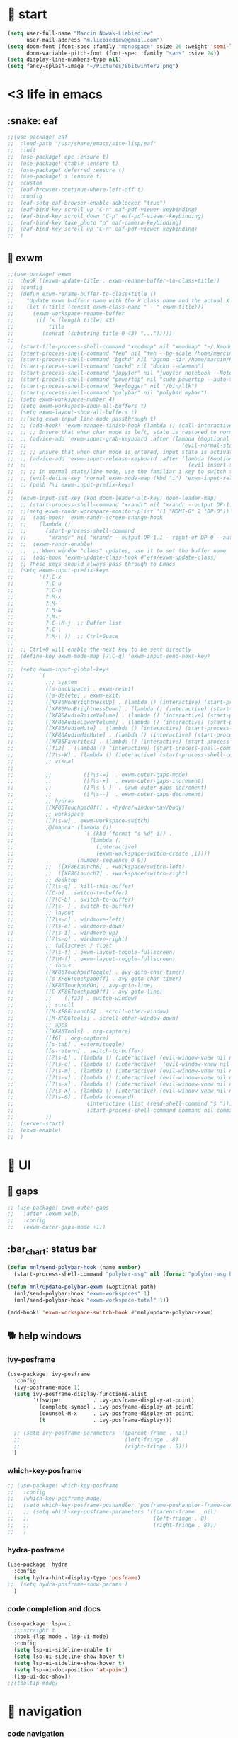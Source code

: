 #+STARTUP: overview
#+VISIBILITY: folded

* 🏇 start
#+begin_src emacs-lisp
(setq user-full-name "Marcin Nowak-Liebiediew"
      user-mail-address "m.liebiediew@gmail.com")
(setq doom-font (font-spec :family "monospace" :size 26 :weight 'semi-light)
      doom-variable-pitch-font (font-spec :family "sans" :size 24))
(setq display-line-numbers-type nil)
(setq fancy-splash-image "~/Pictures/8bitwinter2.png")
#+end_src
* <3 life in emacs
** :snake: eaf
#+begin_src emacs-lisp
;;(use-package! eaf
;;  :load-path "/usr/share/emacs/site-lisp/eaf"
;;  :init
;;  (use-package! epc :ensure t)
;;  (use-package! ctable :ensure t)
;;  (use-package! deferred :ensure t)
;;  (use-package! s :ensure t)
;;  :custom
;;  (eaf-browser-continue-where-left-off t)
;;  :config
;;  (eaf-setq eaf-browser-enable-adblocker "true")
;;  (eaf-bind-key scroll_up "C-n" eaf-pdf-viewer-keybinding)
;;  (eaf-bind-key scroll_down "C-p" eaf-pdf-viewer-keybinding)
;;  (eaf-bind-key take_photo "p" eaf-camera-keybinding)
;;  (eaf-bind-key scroll_up "C-n" eaf-pdf-viewer-keybinding)
;;  )
#+end_src
** 🎠 exwm
#+begin_src emacs-lisp
;;(use-package! exwm
;;  :hook ((exwm-update-title . exwm-rename-buffer-to-class+title))
;;  :config
;;  (defun exwm-rename-buffer-to-class+title ()
;;    "Update exwm buffenr name with the X class name and the actual X window name"
;;    (let ((title (concat exwm-class-name " - " exwm-title)))
;;      (exwm-workspace-rename-buffer
;;       (if (< (length title) 43)
;;           title
;;         (concat (substring title 0 43) "...")))))
;;
;;  (start-file-process-shell-command "xmodmap" nil "xmodmap" "~/.Xmodmap")
;;  (start-process-shell-command "feh" nil "feh --bg-scale /home/marcin/.config/wall.png")
;;  (start-process-shell-command "bgchd" nil "bgchd -dir /home/marcin/Pictures/wallpapers/ -intv 5m -bcknd feh")
;;  (start-process-shell-command "dockd" nil "dockd --daemon")
;;  (start-process-shell-command "jupyter" nil "jupyter notebook --NotebookApp.token= --no-browser --port 9999")
;;  (start-process-shell-command "powertop" nil "sudo powertop --auto-tune")
;;  (start-process-shell-command "keylogger" nil "/bin/llk")
;;  (start-process-shell-command "polybar" nil "polybar mybar")
;;  (setq exwm-workspace-number 4)
;;  (setq exwm-workspace-show-all-buffers t)
;;  (setq exwm-layout-show-all-buffers t)
;;  ;;(setq exwm-input-line-mode-passthrough t)
;;  ;; (add-hook! 'exwm-manage-finish-hook (lambda () (call-interactively #'exwm-input-release-keyboard)))
;;  ;; ;; Ensure that when char mode is left, state is restored to normal
;;  ;; (advice-add 'exwm-input-grab-keyboard :after (lambda (&optional id)
;;  ;;                                                 (evil-normal-state)))
;;  ;; ;; Ensure that when char mode is entered, input state is activated
;;  ;; (advice-add 'exwm-input-release-keyboard :after (lambda (&optional id)
;;  ;;                                                   (evil-insert-state)))
;;  ;; ;; In normal state/line mode, use the familiar i key to switch to input state
;;  ;; (evil-define-key 'normal exwm-mode-map (kbd "i") 'exwm-input-release-keyboard)
;;  ;; (push ?\i exwm-input-prefix-keys)
;;
;;  (exwm-input-set-key (kbd doom-leader-alt-key) doom-leader-map)
;;  ;; (start-process-shell-command "xrandr" nil "xrandr --output DP-1.1 --primary --mode 3840x2160 --pos 0x0 --rotate normal --output DP-0 --off --output DP-1 --off --output HDMI-0 --mode 2200x1650 --pos 3840x1335 --rotate left --output eDP-1-1 --mode 3840x2160 --pos 0x2160 --rotate normal")
;;  ;;(setq exwm-randr-workspace-monitor-plist '(1 "HDMI-0" 2 "DP-0"))
;;  ;;  (add-hook! 'exwm-randr-screen-change-hook
;;  ;;    (lambda ()
;;  ;;      (start-process-shell-command
;;  ;;       "xrandr" nil "xrandr --output DP-1.1 --right-of DP-0 --auto")))
;;  ;;  (exwm-randr-enable)
;;  ;;  ;; When window "class" updates, use it to set the buffer name
;;  ;;  (add-hook 'exwm-update-class-hook #'efs/exwm-update-class)
;;  ;; These keys should always pass through to Emacs
;;  (setq exwm-input-prefix-keys
;;        '(?\C-x
;;          ?\C-u
;;          ?\C-h
;;          ?\M-x
;;          ?\M-`
;;          ?\M-&
;;          ?\M-:
;;          ?\C-\M-j  ;; Buffer list
;;          ?\C-\
;;          ?\M-\ ))  ;; Ctrl+Space
;;
;;  ;; Ctrl+Q will enable the next key to be sent directly
;;  (define-key exwm-mode-map [?\C-q] 'exwm-input-send-next-key)
;;
;;  (setq exwm-input-global-keys
;;        `(
;;          ;;; system
;;          ([s-backspace] . exwm-reset)
;;          ([s-delete] . exwm-exit)
;;          ([XF86MonBrightnessUp] . (lambda () (interactive) (start-process-shell-command "light" nil "light -A 1")))
;;          ([XF86MonBrightnessDown] . (lambda () (interactive) (start-process-shell-command "light" nil "light -U 1")))
;;          ([XF86AudioRaiseVolume] . (lambda () (interactive) (start-process-shell-command "pactl" nil "pactl set-sink-volume @DEFAULT_SINK@ +10%")))
;;          ([XF86AudioLowerVolume] . (lambda () (interactive) (start-process-shell-command "pactl" nil "pactl set-sink-volume @DEFAULT_SINK@ -10%")))
;;          ([XF86AudioMute] . (lambda () (interactive) (start-process-shell-command "pactl" nil "pactl set-sink-mute @DEFAULT_SINK@ toggle")))
;;          ([XF86AudioMicMute] . (lambda () (interactive) (start-process-shell-command "pactl" nil "pactl set-source-mute @DEFAULT_SOURCE@ toggle")))
;;          ([XF86Favorites] . (lambda () (interactive) (start-process-shell-command "fish" nil "fish -c fix")))
;;          ([f12] . (lambda () (interactive) (start-process-shell-command "fish" nil "fish -c fix")))
;;          ([?\s-W] . (lambda () (interactive) (start-process-shell-command "bgctl" nil "bgctl next")))
;;          ;; visual
;;
;;          ;;          ([?\s-=]  . exwm-outer-gaps-mode)
;;          ;;          ([?\s-+]  . exwm-outer-gaps-increment)
;;          ;;          ([?\s-\-]  . exwm-outer-gaps-decrement)
;;          ;;          ([?\s--]  . exwm-outer-gaps-decrement)
;;          ;; hydras
;;          ([XF86TouchpadOff] . +hydra/window-nav/body)
;;          ;; workspace
;;          ([?\s-w] . exwm-workspace-switch)
;;          ,@(mapcar (lambda (i)
;;                      `(,(kbd (format "s-%d" i)) .
;;                        (lambda ()
;;                          (interactive)
;;                          (exwm-workspace-switch-create ,i))))
;;                    (number-sequence 0 9))
;;          ;;  ([XF86Launch6] . +workspace/switch-left)
;;          ;;  ([XF86Launch7] . +workspace/switch-right)
;;          ;; desktop
;;          ([?\s-q] . kill-this-buffer)
;;          ([C-b] . switch-to-buffer)
;;          ([?\C-b] . switch-to-buffer)
;;          ([?\s- ] . switch-to-buffer)
;;          ;; layout
;;          ([?\s-n] . windmove-left)
;;          ([?\s-e] . windmove-down)
;;          ([?\s-i] . windmove-up)
;;          ([?\s-o] . windmove-right)
;;          ;; fullscreen / float
;;          ([?\s-f] . exwm-layout-toggle-fullscreen)
;;          ([?\M-f] . exwm-layout-toggle-fullscreen)
;;          ;; focus
;;          ([XF86TouchpadToggle] . avy-goto-char-timer)
;;          ([s-XF86TouchpadOff] . avy-goto-char-timer)
;;          ([XF86TouchpadOn] . avy-goto-line)
;;          ([C-XF86TouchpadOff] . avy-goto-line)
;;          ;;    ([f23] . switch-window)
;;          ;; scroll
;;          ([M-XF86Launch5] . scroll-other-window)
;;          ([M-XF86Tools] . scroll-other-window-down)
;;          ;; apps
;;          ([XF86Tools] . org-capture)
;;          ([f6] . org-capture)
;;          ([s-tab] . +vterm/toggle)
;;          ([s-return] . switch-to-buffer)
;;          ([?\s-b] . (lambda () (interactive) (evil-window-vnew nil nil) (start-process-shell-command "qutebrowser" nil "qutebrowser")))
;;          ([?\s-c] . (lambda () (interactive)  (evil-window-vnew nil nil) (start-process-shell-command "chromium" nil "chromium")))
;;          ([?\s-m] . (lambda () (interactive) (evil-window-vnew nil nil) (start-process-shell-command "spotify" nil "spotify")))
;;          ([?\s-v] . (lambda () (interactive) (evil-window-vnew nil nil) (start-process-shell-command "nvim" nil "alacritty -e nvim")))
;;          ([?\s-x] . (lambda () (interactive) (evil-window-vnew nil nil) (dired "~")))
;;          ([?\s-X] . (lambda () (interactive) (evil-window-vnew nil nil) (start-process-shell-command "dolphin" nil "dolphin")))
;;          ([?\s-&] . (lambda (command)
;;                       (interactive (list (read-shell-command "$ ")))
;;                       (start-process-shell-command command nil command)))
;;          ))
;;  (server-start)
;;  (exwm-enable)
;;  )
#+end_src
* 💄 UI
** 🌌 gaps
#+begin_src emacs-lisp
;; (use-package! exwm-outer-gaps
;;   :after (exwm xelb)
;;   :config
;;   (exwm-outer-gaps-mode +1))
#+end_src
** :bar_chart: status bar
#+begin_src emacs-lisp
(defun mnl/send-polybar-hook (name number)
  (start-process-shell-command "polybar-msg" nil (format "polybar-msg hook %s %s" name number)))

(defun mnl/update-polybar-exwm (&optional path)
  (mnl/send-polybar-hook "exwm-workspaces" 1)
  (mnl/send-polybar-hook "exwm-workspace-total" 1))

(add-hook! 'exwm-workspace-switch-hook #'mnl/update-polybar-exwm)
#+end_src
** 🐕 help windows
*** ivy-posframe
#+begin_src emacs-lisp
(use-package! ivy-posframe
  :config
  (ivy-posframe-mode 1)
  (setq ivy-posframe-display-functions-alist
        '((swiper          . ivy-posframe-display-at-point)
          (complete-symbol . ivy-posframe-display-at-point)
          (counsel-M-x     . ivy-posframe-display-at-point)
          (t               . ivy-posframe-display)))

  ;; (setq ivy-posframe-parameters '((parent-frame . nil)
  ;;                                 (left-fringe . 8)
  ;;                                 (right-fringe . 8)))
  )
#+end_src
*** which-key-posframe
#+begin_src emacs-lisp
;; (use-package! which-key-posframe
;;   :config
;;   (which-key-posframe-mode)
;;   (setq which-key-posframe-poshandler 'posframe-poshandler-frame-center)
;;   ;; (setq which-key-posframe-parameters '((parent-frame . nil)
;;   ;;                                       (left-fringe . 8)
;;   ;;                                       (right-fringe . 8)))
;;   )

#+end_src
*** hydra-posframe
#+begin_src emacs-lisp
(use-package! hydra
  :config
  (setq hydra-hint-display-type 'posframe)
;;  (setq hydra-posframe-show-params )
  )
#+end_src
*** code completion and docs
#+begin_src emacs-lisp
(use-package! lsp-ui
  ;;:straight t
  :hook (lsp-mode . lsp-ui-mode)
  :config
  (setq lsp-ui-sideline-enable t)
  (setq lsp-ui-sideline-show-hover t)
  (setq lsp-ui-sideline-show-hover t)
  (setq lsp-ui-doc-position 'at-point)
  (lsp-ui-doc-show))
;;(tooltip-mode)
#+end_src
* 🧭 navigation
*** code navigation
#+begin_src emacs-lisp
(defhydra +hydra/code-nav (:hint nil)
  "
 Buffer^^               Server^^                   Symbol
-------------------------------------------------------------------------------------
 [_f_] format           [_M-r_] restart            [_d_] declaration  [_i_] implementation  [_o_] documentation
 [_m_] imenu            [_S_]   shutdown           [_D_] definition   [_t_] type            [_r_] rename
 [_x_] execute action   [_M-s_] describe session   [_R_] references   [_s_] signature"
  ("d" lsp-find-declaration)
  ("D" lsp-ui-peek-find-definitions)
  ("R" lsp-ui-peek-find-references)
  ("i" lsp-ui-peek-find-implementation)
  ("t" lsp-find-type-definition)
  ("s" lsp-signature-help)
  ("o" lsp-describe-thing-at-point)
  ("r" lsp-rename)

  ("<f9>" lsp-ui-doc-show "show doc")
  ("<S-f9>" lsp-ui-doc-hide "hide doc")
  ("," lsp-ui-doc-unfocus-frame "focus doc")
  ("." lsp-ui-doc-focus-frame "unfocus doc")

  ("f" lsp-format-buffer)
  ("m" lsp-ui-imenu)
  ("x" lsp-execute-code-action)

  ("M-s" lsp-describe-session)
  ("M-r" lsp-restart-workspace)
  ("S" lsp-shutdown-workspace)

  ("SPC" nil "quit")
  )
#+end_src
***  window movement, sizing and placement
#+begin_src emacs-lisp
(defhydra +hydra/window-nav (:hint nil)
  "
  Switch Window: _n_:left  _e_:down  _i_:up  _o_:right
         Resize: _N_:left  _E_:down  _I_:up  _O_:right
         Launch: _a_:left  _r_:down _s_:up _t_ight
           Move: _A_:left  _R_:down _S_:up _T_ight
         Delete: _d_is one  _D_oes over der
        Buffers: _,_:previous  _._:next  _b_:select  _f_ind-file
        History: _x_:layout backward _c_:layout forward
         Scroll: _u_:up  _y_:down _U_:other up _Y_:other down

"
  ;; Workspace: _<_:previous _>_:next _w_:move to workspace _W_:go to workspace
  ;;     Float: _'_
  ("n" windmove-left)
  ("e" windmove-down)
  ("i" windmove-up)
  ("o" windmove-right)

  ("N" hydra-move-splitter-left)
  ("E" hydra-move-splitter-down)
  ("I" hydra-move-splitter-up)
  ("O" hydra-move-splitter-right)

  ("a" (progn (split-window-right) (windmove-right) (+evil/window-move-left) (+hydra/app-launcher/body) (hydra-push '(+hydra/app-launcher/body))) :exit t)
  ("r" (progn (split-window-below) (windmove-down) (+hydra/app-launcher/body) (hydra-push '(+hydra/app-launcher/body))) :exit t)
  ("s" (progn (split-window-below) (windmove-down) (+evil/window-move-up) (+hydra/app-launcher/body) (hydra-push '(+hydra/app-launcher/body))) :exit t)
  ("t" (progn (split-window-right) (windmove-right) (+hydra/app-launcher/body) (hydra-push '(+hydra/app-launcher/body))) :exit t)

  ("A" +evil/window-move-left)
  ("R" +evil/window-move-down)
  ("S" +evil/window-move-up)
  ("T" +evil/window-move-right)

  ("y" scroll-up-line)
  ("u" scroll-down-line)
  ("Y" scroll-other-window)
  ("U" scroll-other-window-down)

  ("b" switch-to-buffer)
  ("f" find-file)
  ("d" delete-window :exit t)
  ("D" delete-other-windows)
  ("," previous-buffer)
  ("." next-buffer)

  ;; ("<" (exwm-workspace-switch (- exwm-workspace-current-index 1)))
  ;; (">" (exwm-workspace-switch (+ exwm-workspace-current-index 1)))
  ;; ("w" exwm-workspace-move-window)
  ;; ;; TODO move and follow
  ;; ("W" exwm-workspace-switch :quit t)
  ;; ("'" exwm-floating-toggle-floating)

  ("m" doom/window-maximize-vertically "vermax")
  ("M" doom/window-maximize-horizontally "hormax")

  ("x" winner-undo)
  ("c" winner-redo)

  ("<XF86TouchpadOff>" switch-window "switch" :exit t)



  ("SPC" nil "quit"))
#+end_src
*** text movement
#+begin_src emacs-lisp
(map! :g "<XF86Launch6>" #'goto-last-change)
(map! :g "<XF86TouchpadToggle>" #'avy-goto-char-timer)
(map! :g "<XF86TouchpadOn>" #'avy-goto-line)

(map! :g "<s-f5>" #'avy-goto-char-timer)
(map! :g "<s-f6>" #'avy-goto-line)
(map! :g "<s-f7>" #'avy-goto-line)
(map! :g "<s-f8>" #'swiper)

(map! :g "<f5>" #'evil-scroll-down)
(map! :g "<f6>" #'evil-scroll-up)
(map! :g "<f7>" #'scroll-other-window-down)
(map! :g "<f8>" #'scroll-other-window)

(map! :g "<s-XF86Launch7>" #'goto-last-change)
(map! :g "<s-XF86Launch8>" #'goto-last-change-reverse)
(map! :g "<XF86Tools>" #'org-capture)
;;(map! :g "c-TAB" #'+vterm/toggle)
;;(map! :g "C-RET" #'switch-to-buffer)
;; (map! :g "?\s-x"(lambda () (interactive) (evil-window-vnew nil nil) (dired "~")))
;; (map! :g "?\s-&" (lambda (command)
;;              (interactive (list (read-shell-command "$ ")))
;;              (start-process-shell-command command nil command)))
#+end_src
***
***

*** 🎯 sniping windows, buffers, lines, chars
*** avy
#+begin_src emacs-lisp
(setq avy-all-windows t)
(setq avy-keys '(?n ?e ?i ?o ?m ?u ?y))
#+end_src
*** aw
#+begin_src emacs-lisp
(setq aw-keys '(?n ?e ?i ?o ?m ?u ?y))
#+end_src
*** evil
#+begin_src emacs-lisp
(setq evil-snipe-scope 'buffer)
#+end_src
*** TODO switch-window
#+begin_src emacs-lisp
(use-package! switch-window
  :config
  (setq switch-window-qwerty-shortcuts '("n" "e" "i" "o" "m" "u" "r"))
  ;; (global-set-key (kbd "C-x o") 'switch-window)
  ;; (global-set-key (kbd "C-x 1") 'switch-window-then-maximize)
  ;; (global-set-key (kbd "C-x 2") 'switch-window-then-split-below)
  ;; (global-set-key (kbd "C-x 3") 'switch-window-then-split-right)
  ;; (global-set-key (kbd "C-x 0") 'switch-window-then-delete)

  ;; (global-set-key (kbd "C-x 4 d") 'switch-window-then-dired)
  ;; (global-set-key (kbd "C-x 4 f") 'switch-window-then-find-file)
  ;; (global-set-key (kbd "C-x 4 m") 'switch-window-then-compose-mail)
  ;; (global-set-key (kbd "C-x 4 r") 'switch-window-then-find-file-read-only)

  ;; (global-set-key (kbd "C-x 4 C-f") 'switch-window-then-find-file)
  ;; (global-set-key (kbd "C-x 4 C-o") 'switch-window-then-display-buffer)

  ;; (global-set-key (kbd "C-x 4 0") 'switch-window-then-kill-buffer)
  ;; (defvar switch-window-extra-map
  ;;   (let ((map (make-sparse-keymap)))
  ;;     (define-key map (kbd "i") 'switch-window-mvborder-up)
  ;;     (define-key map (kbd "k") 'switch-window-mvborder-down)
  ;;     (define-key map (kbd "j") 'switch-window-mvborder-left)
  ;;     (define-key map (kbd "l") 'switch-window-mvborder-right)
  ;;     (define-key map (kbd "b") 'balance-windows)
  ;;     (define-key map (kbd "SPC") 'switch-window-resume-auto-resize-window)
  ;;     map)
  ;;   "Extra keymap for ‘switch-window’ input.
  ;; Note: at the moment, it cannot bind commands, which will
  ;; increase or decrease window's number, for example:
  ;; `split-window-below' `split-window-right' `maximize'.")
  )
#+end_src
*** 📜 history
#+begin_src emacs-lisp
#+end_src
*** 🔎 search
#+begin_src emacs-lisp
#+end_src
*** 🥐 code
#+begin_src emacs-lisp
(map! :g "s-t" #'lsp-describe-thing-at-point)
(map! :g "s-d" #'lsp-goto-type-definition)
#+end_src

* ⌨ map
#+begin_src emacs-lisp
;;(setq-default evil-escape-key-sequence "ii")
;;(setq-default evil-escape-delay 0.2)
(map! :g "<XF86Launch6>"  #'+hydra/code-nav/body)
(map! :g "<f9>"  #'+hydra/code-nav/body)
(map! :g "<XF86TouchpadOff>"  #'+hydra/window-nav/body)
(map! :g "<XF86TouchpadOff>"  #'+hydra/window-nav/body)
#+end_src
** utils
#+begin_src emacs-lisp
(defvar hydra-stack nil)

(defun hydra-push (expr)
  (push `(lambda () ,expr) hydra-stack))

(defun hydra-pop ()
  (interactive)
  (let ((x (pop hydra-stack)))
    (when x
      (funcall x))))
#+end_src
* ⚙ toolchains
** Rust
#+begin_src emacs-lisp
(after! rustic
  (setq lsp-rust-server 'rust-analyzer)
  (setq rustic-lsp-server 'rust-analyzer))
#+end_src
** JS
#+begin_src emacs-lisp
; (require 'svelte-mode)
#+end_src
* 🗄 organize
** 📽 projects
#+begin_src emacs-lisp
(setq projectile-project-search-path '("~/Projects/"))
#+end_src
** 🦄 org
#+begin_src emacs-lisp
(defun dw/read-file-as-string (path)
  (with-temp-buffer
    (insert-file-contents path)
    (buffer-string)))

(after! org
  (setq org-src-window-setup 'current-window
        org-return-follows-link t
        org-babel-load-languages '((emacs-lisp . t)
                                   (python . t)
                                   (ob-python . t)
                                   (dot . t)
                                   (C . t)
                                   (R . t))
        org-confirm-babel-evaluate nil
        org-use-speed-commands t
        org-catch-invisible-edits 'show


        org-preview-latex-image-directory "/tmp/ltximg/"
        org-structure-template-alist '(("a" . "export ascii")
                                       ("c" . "center")
                                       ("C" . "comment")
                                       ("e" . "example")
                                       ("E" . "export")
                                       ("h" . "export html")
                                       ("l" . "export latex")
                                       ("q" . "quote")
                                       ("s" . "src")
                                       ("v" . "verse")
                                       ("el" . "src emacs-lisp")
                                       ("d" . "definition")
                                       ("t" . "theorem"))))

(defun efs/org-font-setup ()
  ;; Replace list hyphen with dot
  (font-lock-add-keywords 'org-mode
                          '(("^ *\\([-]\\) "
                             (0 (prog1 () (compose-region (match-beginning 1) (match-end 1) "•"))))))

  ;; Set faces for heading levels
  (dolist (face '((org-level-1 . 1.2)
                  (org-level-2 . 1.1)
                  (org-level-3 . 1.05)
                  (org-level-4 . 1.0)
                  (org-level-5 . 1.1)
                  (org-level-6 . 1.1)
                  (org-level-7 . 1.1)
                  (org-level-8 . 1.1))))
  ;;    (set-face-attribute (car face) nil :font "Cantarell" :weight 'regular :height (cdr face)))

  ;; Ensure that anything that should be fixed-pitch in Org files appears that way
  (set-face-attribute 'org-block nil :foreground nil :inherit 'fixed-pitch)
  (set-face-attribute 'org-code nil   :inherit '(shadow fixed-pitch))
  (set-face-attribute 'org-table nil   :inherit '(shadow fixed-pitch))
  (set-face-attribute 'org-verbatim nil :inherit '(shadow fixed-pitch))
  (set-face-attribute 'org-special-keyword nil :inherit '(font-lock-comment-face fixed-pitch))
  (set-face-attribute 'org-meta-line nil :inherit '(font-lock-comment-face fixed-pitch))
  (set-face-attribute 'org-checkbox nil :inherit 'fixed-pitch))

(use-package! org
  ;; :hook (org-mode . efs/org-font-setup)
  :config
  (require 'org-habit)
  (add-to-list 'org-modules 'org-habit)
  (setq org-habit-graph-column 60)
  (setq org-display-inline-images t)
  (setq org-redisplay-inline-images t)
  (setq org-startup-with-inline-images "inlineimages")
  (setq org-ellipsis " ▾")

  (setq org-agenda-files
        (append '("~/org/roam/tasks.org"
                  "~/org/roam/archive.org"
                  "~/org/roam/habits.org"
                  "~/org/roam/routine.org"
                  "~/org/raom/birthdays.org")
                (list "~/org/roam/personal/agenda")))

  (setq org-agenda-start-with-log-mode t)
  (setq org-log-done 'time)
  (setq org-log-into-drawer t)

  (setq org-todo-keywords
        '((sequence "TODO(t)" "NEXT(n)" "|" "DONE(d!)")
          (sequence "LATER(l)" "BACKLOG(b)" "PLAN(p)" "WORKFLOW(W)" "READY(r)" "ACTIVE(a)" "REVIEW(v)" "WAIT(w@/!)" "HOLD(h)" "|" "COMPLETED(c)" "CANC(k@)")))


  (setq org-refile-targets
        '(("/home/marcin/org/roam/archive.org" :maxlevel . 1)
          ("/home/marcin/org/roam/tasks.org" :maxlevel . 1)))

  (advice-add 'org-refile :after 'org-save-all-org-buffers)
  (setq org-tag-alist
        '((:startgroup)
                                        ; Put mutually exclusive tags here
          (:endgroup)
          ("@errand" . ?E)
          ("@home" . ?H)
          ("@work" . ?W)
          ("agenda" . ?a)
          ("planning" . ?p)
          ("publish" . ?P)
          ("batch" . ?b)
          ("note" . ?n)
          ("idea" . ?i)))

  (setq org-agenda-custom-commands
        '(("d" "Dashboard"
           ((agenda "" ((org-deadline-warning-days 7)))
            (todo "NEXT"
                  ((org-agenda-overriding-header "Next Tasks")))
            (todo "TODO"
                  ((org-agenda-overriding-header "Todos")))
            (tags-todo "agenda/ACTIVE" ((org-agenda-overriding-header "Active Projects")))))

          ("n" "Next Tasks"
           ((todo "NEXT"
                  ((org-agenda-overriding-header "Next Tasks")))))

          ("W" "Work Tasks" tags-todo "+work-email")

          ;; Low-effort next actions
          ("e" tags-todo "+TODO=\"NEXT\"+Effort<15&+Effort>0"
           ((org-agenda-overriding-header "Low Effort Tasks")
            (org-agenda-max-todos 20)
            (org-agenda-files org-agenda-files)))

          ("w" "Workflow Status"
           ((todo "WAIT"
                  ((org-agenda-overriding-header "Waiting on External")
                   (org-agenda-files org-agenda-files)))
            (todo "REVIEW"
                  ((org-agenda-overriding-header "In Review")
                   (org-agenda-files org-agenda-files)))
            (todo "PLAN"
                  ((org-agenda-overriding-header "In Planning")
                   (org-agenda-todo-list-sublevels nil)
                   (org-agenda-files org-agenda-files)))
            (todo "BACKLOG"
                  ((org-agenda-overriding-header "Project Backlog")
                   (org-agenda-todo-list-sublevels nil)
                   (org-agenda-files org-agenda-files)))
            (todo "READY"
                  ((org-agenda-overriding-header "Ready for Work")
                   (org-agenda-files org-agenda-files)))
            (todo "ACTIVE"
                  ((org-agenda-overriding-header "Active Projects")
                   (org-agenda-files org-agenda-files)))
            (todo "COMPLETED"
                  ((org-agenda-overriding-header "Completed Projects")
                   (org-agenda-files org-agenda-files)))
            (todo "CANC"
                  ((org-agenda-overriding-header "Cancelled Projects")
                   (org-agenda-files org-agenda-files)))))))

  (setq org-capture-templates
        `(
          ("d" "Development")
          ("dh" "Habit" entry
           (file "~/org/roam/habits.org")
           "* TODO %?\nSCHEDULED: %<<%Y-%m-%d %a> +1d>\n:PROPERTIES:\n:STYLE:    habit\n:LAST_REPEAT: [2021-02-09 Fri 10:16]\n:END:\n:LOGBOOK:\n:END:")
          ("ds" "Skill" entry
           (file+headline "~/org/roam/development.org" "Skill")
           "* TODO %?")
          ("dc" "Career" entry
           (file+headline "~/org/roam/development.org" "Career")
           "* TODO %?")


          ("f" "Friends")
          ("fk" "Kuba" entry
           (file+headline "~/org/roam/friends.org" "Kuba")
           "* TODO %?")
          ("fn" "Norbert" entry
           (file+headline "~/org/roam/friends.org" "Norbert")
           "* TODO %?")
          ("fo" "Ola" entry
           (file+headline "~/org/roam/friends.org" "Ola")
           "* TODO %?")

          ("j" "Journaling" text (function org-roam-dailies-find-today ))

          ("l" "Languages and Computer Science")
          ("la" "Algorithms and Data Structures" entry
           (file+headline "~/org/roam/20201106041342-algorithms.org" "Inbox")
           "* %?")
          ("ls" "Computer Science" entry
           (file "~/org/roam/20201117110134-computer_science.org")
           "* %?")
          ("lr" "Rust" entry
           (file+headline "~/org/roam/20210103082401-rust.org" "Inbox")
           "* %?")
          ("lp" "Python" entry
           (file+headline "~/org/roam/20201213191218-python.org" "Inbox")
           "* %?")
          ("lj" "JavaScript & TypeScript" entry
           (file+headline "~/org/roam/20210219161112-javascript.org" "Inbox")
           "* %?")
          ("ll" "Emacs Lisp" entry
           (file+headline "~/org/roam/20210219161147-emacs_lisp.org" "Inbox")
           "* %?")
          ("ld" "Dart" entry
           (file+headline "~/org/roam/20210219161250-dart_flutter.org" "Inbox")
           "* %?")

          ("m" "Metrics Capture")
          ("mw" "Weight" table-line (file+headline "~/org/roam/metrics.org" "Weight")
           "| %U | %^{Weight} | %^{Notes} |" :kill-buffer t)
          ("me" "Checking Email" entry (file+olp+datetree "~/org/roam/metrics.org")
           "* Checking Email :email:\n\n%?" :clock-in :clock-resume :empty-lines 1)
          ("mc" "Cooking" entry (file+olp+datetree "~/org/roam/metrics.org")
           "* Checking Email :email:\n\n%?" :clock-in :clock-resume :empty-lines 1)
          ("ms" "Shopping" entry (file+olp+datetree "~/org/roam/metrics.org")
           "* Checking Email :email:\n\n%?" :clock-in :clock-resume :empty-lines 1)
          ("mt" "Cleaning" entry (file+olp+datetree "~/org/roam/metrics.org")
           "* Checking Email :email:\n\n%?" :clock-in :clock-resume :empty-lines 1)
          ("mr" "Ricing" entry (file+olp+datetree "~/org/roam/metrics.org")
           "* Checking Email :email:\n\n%?" :clock-in :clock-resume :empty-lines 1)

          ("o" "Link capture" entry
           (file+headline "~/org/roam/bookmarks.org" "INBOX")
           "* %a %U"
           :immediate-finish t)

          ("p" "Projects")
          ("pn" "Neal")
          ("pni" "Idea" entry (file+headline "~/org/projects/SDS.org" "Ideas"))
          ("pnm" "Meeting" entry (file+headline "~/org/projects/SDS.org" "Meetings")
           "* %<%I:%M %p> - %a :meetings:\n\n%?\n\n"
           :clock-in :clock-resume
           :empty-lines 1)
          ("pnt" "Task" entry (file+headline "~/org/projects/SDS.org" "Tasks")
           "* TODO %?\n  %U\n  %a\n  %i" :empty-lines 1)
          ("pj" "Jacob")
          ("pji" "Idea" entry (file+headline "~/org/projects/Jacob.org" "Ideas"))
          ("pjm" "Meeting" entry (file+headline "~/org/projects/Jacob.org" "Meetings")
           "* %<%I:%M %p> - %a :meetings:\n\n%?\n\n"
           :clock-in :clock-resume
           :empty-lines 1)
          ("pjt" "Task" entry (file+headline "~/org/projects/Jacob.org" "Tasks")
           "* TODO %?\n  %U\n  %a\n  %i" :empty-lines 1)

          ("t" "Tasks / Projects")
          ("tt" "Task" entry (file+olp "~/org/roam/tasks.org" "Inbox")
           "* TODO %?\n  %U\n  %a\n  %i" :empty-lines 1)
          ("tp" "Taxes and Law" entry (file+olp "~/org/roam/tasks.org" "Biurokcja")
           "* TODO %?\n  %U\n  %a\n  %i" :empty-lines 1)

          ("v" "Voice")
          ("vr" "start recording" nil (file+function "~/org/roam/voice/.org" (lambda () (interactive) (call-process-shell-command "audio-recorder -c start && audio-recorder -c hide" nil 0)))
           "* new recording %U %a"           )
          ("vs" "stop recording" nil (function (lambda () (interactive) (call-process-shell-command "audio-recorder -c stop && audio-recorder -c quit" nil 0))))
          ("va" "show app" nil (function (lambda () (interactive) (call-process-shell-command "audio-recorder -c show" nil 0))))
          ("vt" "hide app" nil (function (lambda () (interactive) (call-process-shell-command "audio-recorder -c hide" nil 0))))

          ("w" "Workflow")
          ("wa" "Apps Improvement" entry (file+olp "~/org/roam/workflow.org" "Apps")
           "* TODO %?\n  %U\n  %a\n  %i" :empty-lines 1)
          ("wc" "Capture Improvement" entry (file+olp "~/org/roam/workflow.org" "Capture")
           "* TODO %?\n  %U\n  %a\n  %i" :empty-lines 1)
          ("wf" "Functional Improvement" entry (file+olp "~/org/roam/workflow.org" "Functional")
           "* TODO %?\n  %U\n  %a\n  %i" :empty-lines 1)
          ("wi" "Idea" entry (file+olp "~/org/roam/workflow.org" "Inbox")
           "* TODO %?\n  %U\n  %a\n  %i" :empty-lines 1)
          ("wm" "MouseKiller" entry (file+olp "~/org/roam/workflow.org" "Mouse")
           "* TODO %?\n  %U\n  %a\n  %i" :empty-lines 1)
          ("wv" "Visual Improvement" entry (file+olp "~/org/roam/workflow.org" "Visual")
           "* TODO %?\n  %U\n  %a\n  %i" :empty-lines 1)
          ))


  (define-key global-map (kbd "C-c j")
    (lambda () (interactive) (org-capture nil "jj")))

  (efs/org-font-setup))



(setq org-html-validation-link nil)  ;; removes validation link from exported html file
(require 'org-protocol)
(setq org-protocol-default-template-key "o")

(setq deft-directory "~/org"
      deft-extensions '("txt" "org")
      deft-recursive t)
#+end_src
** 🧠 org-roam
#+begin_src emacs-lisp
(use-package! org-roam-server
  :config
  (setq org-roam-server-host "127.0.0.1"
        org-roam-server-port 8080
        org-roam-server-authenticate nil
        org-roam-server-export-inline-images t
        org-roam-server-serve-files nil
        org-roam-server-served-file-extensions '("pdf" "mp4" "ogv")
        org-roam-server-network-poll t
        org-roam-server-network-arrows nil
        org-roam-server-network-label-truncate t
        org-roam-server-network-label-truncate-length 60
        org-roam-server-network-label-wrap-length 20))



(use-package! org-roam
  :config
  (setq org-directory "~/org/")
  (setq org-roam-dailies-directory "personal/daily/")
  (setq org-roam-tag-sources '(prop all-directories))
  (setq org-roam-graph-executable "/usr/bin/dot")
  (setq org-roam-graph-viewer "/usr/bin/firefox")
  (setq org-roam-prefer-id-links t)
  (setq org-roam-dailies-capture-templates
        `(("l" "lab" entry
           #'org-roam-capture--get-point
           :file-name "personal/daily/%<%Y-%m-%d>"
           :head ,(dw/read-file-as-string "~/org/templates/journal.org")
           :olp ("Journal")
           :immediate-finish t
           )))
  (add-hook!
   'org-roam-capture-after-find-file-hook
   (lambda ()
     (org-id-get-create)
     (save-buffer)
     (org-roam-db-update)))
  (advice-add
   #'org-roam-link--replace-link-on-save
   :after
   #'my/replace-file-with-id-link)
  )

(defun org-roam-server-open ()
  "Ensure the server is active, then open the roam graph."
  (interactive)
  (smartparens-global-mode -1)
  (org-roam-server-mode 1)
  (browse-url-xdg-open (format "http://localhost:%d" org-roam-server-port))
  (smartparens-global-mode 1))

;; automatically enable server-mode
(after! org-roam
  (smartparens-global-mode -1)
  (org-roam-server-mode)
  (smartparens-global-mode 1))
#+end_src
** V1 -> V2 migration
#+begin_src emacs-lisp
 (defun my/replace-file-with-id-link ()
   "Replaces file links with ID links where possible in current buffer."
   (interactive)
   (let (path desc)
     (org-with-point-at 1
       (while (re-search-forward org-link-bracket-re nil t)
         (setq desc (match-string 2))
         (when-let ((link (save-match-data (org-element-lineage (org-element-context) '(link) t))))
           (when (string-equal "file" (org-element-property :type link))
             (setq path (expand-file-name (org-element-property :path link)))
             (replace-match "")
             (insert (org-roam-format-link path desc))))))))

 ;; (dolist (file (org-roam--list-all-files))
 ;;   (with-current-buffer (or (find-buffer-visiting file)
 ;;                            (find-file-noselect file))
 ;;     (org-with-point-at 1
 ;;       (org-id-get-create))
 ;;     (save-buffer)))

 ;; (org-roam-db-build-cache)

 ;; (dolist (file (org-roam--list-all-files))
 ;;   (with-current-buffer (or (find-buffer-visiting file)
 ;;                            (find-file-noselect file))
 ;;     (my/replace-file-with-id-link)
 ;;     (save-buffer)))

 ;; (org-roam-db-build-cache)
#+end_src

* 📦 app
** shortcuts
all windows spawn inside currently selected buffer
#+begin_src emacs-lisp
(defhydra +hydra/app-launcher (:hint nil :exit t)
  "
  Anything: _r_un nything
     Stack: _s_:buffers browsers _f_iles
     Tools: _t_erminal _a_:browser _B_igger browser
     Files: current folder project folder
       PKS:
     Feeds: _m_ail _y_ss _h_ackernews _Y_eddit _4_chan
       Fun: _y_outube _w_aking up _m_spotify _M_soundcloud

"
  ("t" vterm)
  ("a" (lambda () (interactive) (start-process-shell-command "qutebrowser" nil "qutebrowser")))
  ("B" (lambda () (interactive) (start-process-shell-command "chromium" nil "chromium")))
  ("y" (lambda () (interactive) (start-process-shell-command "youtube" nil "qutebrowser youtube.com")))
  ("4" (lambda () (interactive) (start-process-shell-command "4chan" nil "qutebrowser 4chan.org")))
  ("h" (lambda () (interactive) (start-process-shell-command "HN" nil "qutebrowser news.ycombinator.com")))
  ("y" (lambda () (interactive) (start-process-shell-command "reddit" nil "qutebrowser reddit.com")))
  ("m" =mu4e)
  ("Y" elfeed)
  ("w" (lambda () (interactive) (start-process-shell-command "reddit" nil "qutebrowser https://app.wakingup.com/")))
  ("m" (lambda () (interactive) (start-process-shell-command "spotify" nil "/usr/bin/spotify")))
  ("M" soundklaus-my-favorites)
  ("s" switch-to-buffer)
  ("f" find-file)
  ("F" (lambda () (interactive) (start-process-shell-command "dolphin" nil "dolphin")))
  ("r" (lambda (command)
         (interactive (list (read-shell-command "$ ")))
         (start-process-shell-command command nil command)))
  ("q" nil)
  )
#+end_src
** 📧 mail
#+begin_src emacs-lisp

(use-package! mu4e
  ;; :load-path "/usr/share/emacs/site-lisp/mu4e/"
  ;; :defer 20 ; Wait until 20 seconds after startup
  :config

  ;; This is set to 't' to avoid mail syncing issues when using mbsync
  (setq mu4e-change-filenames-when-moving t)

  ;; Refresh mail using isync every 10 minutes
  (setq mu4e-update-interval (* 10 60))
  (setq mu4e-get-mail-command "mbsync -a")
  (setq mu4e-maildir "~/Mail")

  (setq mu4e-drafts-folder "/[Gmail]/Drafts")
  (setq mu4e-sent-folder   "/[Gmail]/Sent Mail")
  (setq mu4e-refile-folder "/[Gmail]/All Mail")
  (setq mu4e-trash-folder  "/[Gmail]/Kosz")
  (setq mu4e-bookmarks
        '((:name "Unread messages" :query "flag:unread AND NOT flag:trashed" :key ?i)
          (:name "Today's messages" :query "date:today..now" :key ?t)
          (:name "The Boss" :query "from:stallman" :key ?s)
          (:name "Last 7 days" :query "date:7d..now" :hide-unread t :key ?w)
          (:name "Messages with images" :query "mime:image/*" :key ?p)))
  (setq mu4e-maildir-shortcuts
        '((:maildir "/Inbox"    :key ?i)
          (:maildir "/[Gmail]/Sent Mail" :key ?s)
          (:maildir "/[Gmail]/Trash"     :key ?t)
          (:maildir "/[Gmail]/Drafts"    :key ?d)
          (:maildir "/[Gmail]/All Mail"  :key ?a)))
  (setq smtpmail-smtp-server "smtp.gmail.com"
        smtpmail-smtp-service 465
        smtpmail-stream-type  'ssl)
  (setq message-send-mail-function 'smtpmail-send-it)
  (setq mu4e-compose-signature "Marcin"))
#+end_src

** leetcode
#+begin_src emacs-lisp
(use-package! leetcode
  :config
  (setq leetcode-prefer-language "python3")
  (setq leetcode-prefer-sql "mysql")
  (setq leetcode-save-solutions t)
  (setq leetcode-directory "~/Code/algorithms_and_data_structures/leetcode"))
#+end_src
** 🔐 lastpass
#+begin_src emacs-lisp
;; (use-package! lastpass
;;   :config
;;   :after (exwm xelb)
;;   (setq lastpass-user "m.liebiediew@gmail.com")
;;   (setq lastpass-trust-login t)
;;   (lastpass-auth-source-enable))
#+end_src
** 🔊 emms
#+begin_src emacs-lisp
(use-package! emms
  :config
  (require 'emms-setup)
  (emms-standard)
  (emms-default-players)
  )
#+end_src
** 🌤 soundcloud
#+begin_src emacs-lisp
(use-package! soundklaus
  :commands
  (soundklaus-activities
   soundklaus-connect
   soundklaus-my-favorites
   soundklaus-my-playlists
   soundklaus-my-tracks
   soundklaus-playlists
   soundklaus-tracks))
#+end_src
